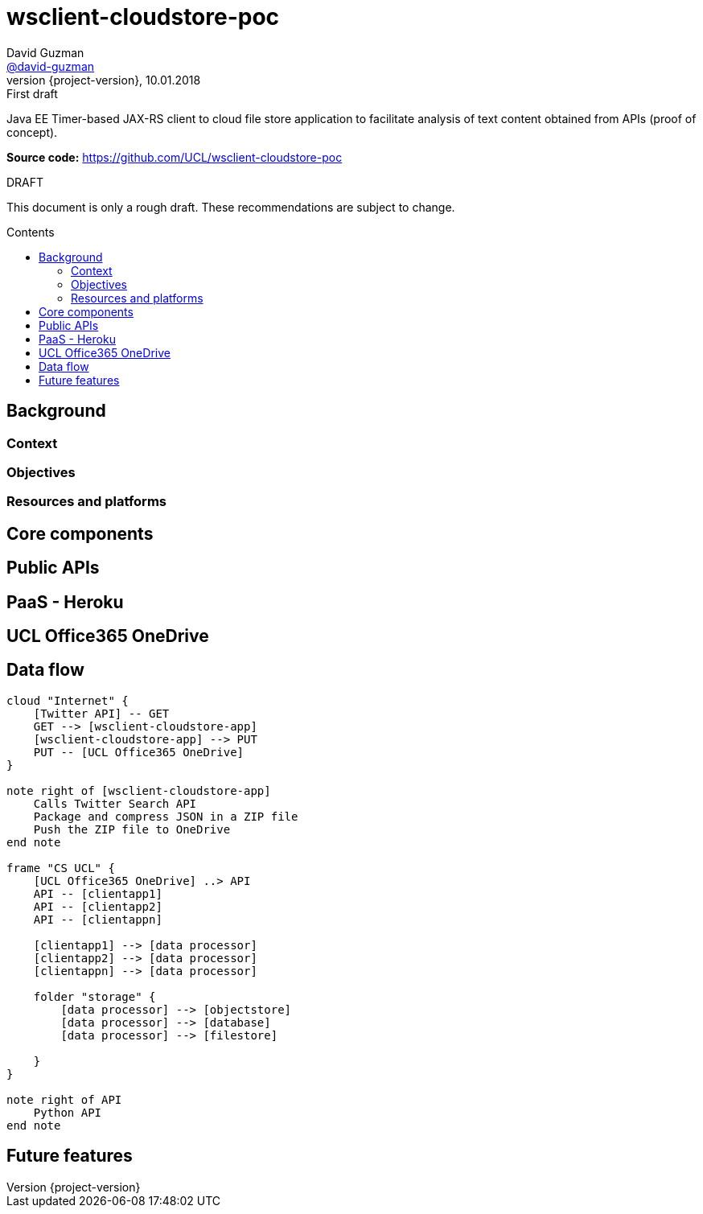 = wsclient-cloudstore-poc
David Guzman <https://github.com/david-guzman[@david-guzman]>
:revnumber: {project-version}
:revdate: 10.01.2018
:revremark: First draft
:toc: macro
:toc-title: Contents

Java EE Timer-based JAX-RS client to cloud file store application to facilitate analysis of text content obtained from APIs (proof of concept).

*Source code:* https://github.com/UCL/wsclient-cloudstore-poc

.DRAFT
****
This document is only a rough draft.
These recommendations are subject to change.
****

toc::[]

== Background

=== Context

=== Objectives

=== Resources and platforms


== Core components

== Public APIs

== PaaS - Heroku

== UCL Office365 OneDrive

== Data flow

[plantuml, diagram-classes, svg]
....
cloud "Internet" {
    [Twitter API] -- GET
    GET --> [wsclient-cloudstore-app]
    [wsclient-cloudstore-app] --> PUT
    PUT -- [UCL Office365 OneDrive]
}

note right of [wsclient-cloudstore-app]
    Calls Twitter Search API
    Package and compress JSON in a ZIP file
    Push the ZIP file to OneDrive
end note

frame "CS UCL" {
    [UCL Office365 OneDrive] ..> API
    API -- [clientapp1]
    API -- [clientapp2]
    API -- [clientappn]
    
    [clientapp1] --> [data processor]
    [clientapp2] --> [data processor]
    [clientappn] --> [data processor]
    
    folder "storage" {
        [data processor] --> [objectstore]
        [data processor] --> [database]
        [data processor] --> [filestore]
        
    }
}

note right of API
    Python API
end note
....


== Future features
